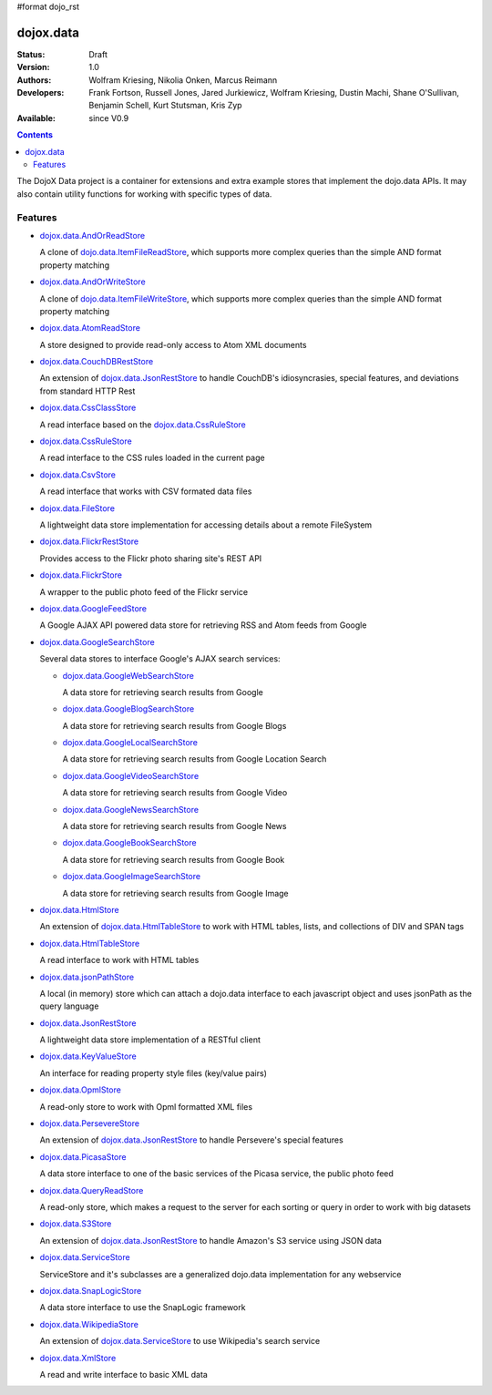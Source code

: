 #format dojo_rst

dojox.data
==========

:Status: Draft
:Version: 1.0
:Authors: Wolfram Kriesing, Nikolia Onken, Marcus Reimann
:Developers: Frank Fortson, Russell Jones, Jared Jurkiewicz, Wolfram Kriesing, Dustin Machi, Shane O'Sullivan, Benjamin Schell, Kurt Stutsman, Kris Zyp
:Available: since V0.9

.. contents::
   :depth: 2

The DojoX Data project is a container for extensions and extra example stores that implement the dojo.data APIs. It may also contain utility functions for working with specific types of data.


========
Features
========

* `dojox.data.AndOrReadStore <dojox/data/AndOrReadStore>`_

  A clone of `dojo.data.ItemFileReadStore <dojo.data.ItemFileReadStore>`__, which supports more complex queries than the simple AND format property matching

* `dojox.data.AndOrWriteStore <dojox/data/AndOrWriteStore>`_

  A clone of `dojo.data.ItemFileWriteStore <dojo.data.ItemFileWriteStore>`__, which supports more complex queries than the simple AND format property matching

* `dojox.data.AtomReadStore <dojox/data/AtomReadStore>`_

  A store designed to provide read-only access to Atom XML documents

* `dojox.data.CouchDBRestStore <dojox/data/CouchDBRestStore>`_

  An extension of `dojox.data.JsonRestStore <dojox/data/JsonRestStore>`__ to handle CouchDB's idiosyncrasies, special features, and deviations from standard HTTP Rest

* `dojox.data.CssClassStore <dojox/data/CssClassStore>`_

  A read interface based on the `dojox.data.CssRuleStore <dojox/data/CssRuleStore>`__

* `dojox.data.CssRuleStore <dojox/data/CssRuleStore>`_

  A read interface to the CSS rules loaded in the current page

* `dojox.data.CsvStore <dojox/data/CsvStore>`_

  A read interface that works with CSV formated data files

* `dojox.data.FileStore <dojox/data/FileStore>`_

  A lightweight data store implementation for accessing details about a remote FileSystem

* `dojox.data.FlickrRestStore <dojox/data/FlickrRestStore>`_

  Provides access to the Flickr photo sharing site's REST API

* `dojox.data.FlickrStore <dojox/data/FlickrStore>`_

  A wrapper to the public photo feed of the Flickr service

* `dojox.data.GoogleFeedStore <dojox/data/GoogleFeedStore>`_

  A Google AJAX API powered data store for retrieving RSS and Atom feeds from Google

* `dojox.data.GoogleSearchStore <dojox/data/GoogleSearchStore>`_

  Several data stores to interface Google's AJAX search services:

  * `dojox.data.GoogleWebSearchStore <dojox/data/GoogleWebSearchStore>`_

    A data store for retrieving search results from Google

  * `dojox.data.GoogleBlogSearchStore <dojox/data/GoogleBlogSearchStore>`_

    A data store for retrieving search results from Google Blogs

  * `dojox.data.GoogleLocalSearchStore <dojox/data/GoogleLocalSearchStore>`_

    A data store for retrieving search results from Google Location Search

  * `dojox.data.GoogleVideoSearchStore <dojox/data/GoogleVideoSearchStore>`_

    A data store for retrieving search results from Google Video

  * `dojox.data.GoogleNewsSearchStore <dojox/data/GoogleNewsSearchStore>`_

    A data store for retrieving search results from Google News

  * `dojox.data.GoogleBookSearchStore <dojox/data/GoogleBookSearchStore>`_

    A data store for retrieving search results from Google Book

  * `dojox.data.GoogleImageSearchStore <dojox/data/GoogleImageSearchStore>`_

    A data store for retrieving search results from Google Image

* `dojox.data.HtmlStore <dojox/data/HtmlStore>`_

  An extension of `dojox.data.HtmlTableStore <dojox/data/HtmlTableStore>`__ to work with HTML tables, lists, and collections of DIV and SPAN tags

* `dojox.data.HtmlTableStore <dojox/data/HtmlTableStore>`_

  A read interface to work with HTML tables

* `dojox.data.jsonPathStore <dojox/data/jsonPathStore>`_

  A local (in memory) store which can attach a dojo.data interface to each javascript object and uses jsonPath as the query language

* `dojox.data.JsonRestStore <dojox/data/JsonRestStore>`_

  A lightweight data store implementation of a RESTful client

* `dojox.data.KeyValueStore <dojox/data/KeyValueStore>`_

  An interface for reading property style files (key/value pairs)

* `dojox.data.OpmlStore <dojox/data/OpmlStore>`_

  A read-only store to work with Opml formatted XML files

* `dojox.data.PersevereStore <dojox/data/PersevereStore>`_

  An extension of `dojox.data.JsonRestStore <dojox/data/JsonRestStore>`__ to handle Persevere's special features

* `dojox.data.PicasaStore <dojox/data/PicasaStore>`_

  A data store interface to one of the basic services of the Picasa service, the public photo feed

* `dojox.data.QueryReadStore <dojox/data/QueryReadStore>`_

  A read-only store, which makes a request to the server for each sorting or query in order to work with big datasets

* `dojox.data.S3Store <dojox/data/S3Store>`_

  An extension of `dojox.data.JsonRestStore <dojox/data/JsonRestStore>`__ to handle Amazon's S3 service using JSON data

* `dojox.data.ServiceStore <dojox/data/ServiceStore>`_

  ServiceStore and it's subclasses are a generalized dojo.data implementation for any webservice

* `dojox.data.SnapLogicStore <dojox/data/SnapLogicStore>`_

  A data store interface to use the SnapLogic framework

* `dojox.data.WikipediaStore <dojox/data/WikipediaStore>`_

  An extension of `dojox.data.ServiceStore <dojox/data/ServiceStore>`__ to use Wikipedia's search service

* `dojox.data.XmlStore <dojox/data/XmlStore>`_

  A read and write interface to basic XML data
